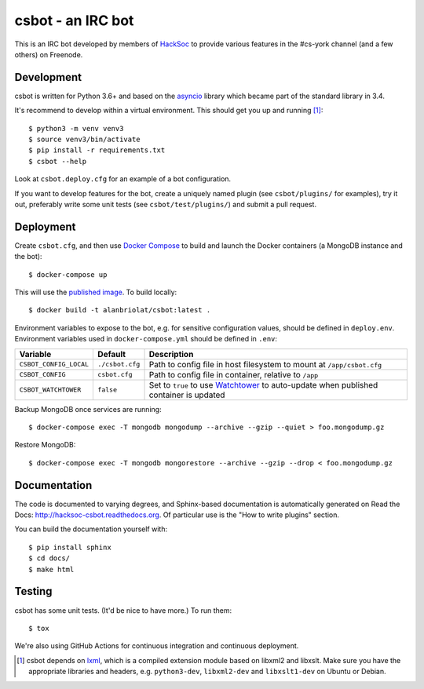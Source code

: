 csbot - an IRC bot
==================
This is an IRC bot developed by members of HackSoc_ to provide various features
in the #cs-york channel (and a few others) on Freenode.

Development
-----------
csbot is written for Python 3.6+ and based on the asyncio_ library which became
part of the standard library in 3.4.

It's recommend to develop within a virtual environment.  This should get you up
and running [1]_::

    $ python3 -m venv venv3
    $ source venv3/bin/activate
    $ pip install -r requirements.txt
    $ csbot --help

Look at ``csbot.deploy.cfg`` for an example of a bot configuration.

If you want to develop features for the bot, create a uniquely named plugin (see
``csbot/plugins/`` for examples), try it out, preferably write some unit tests
(see ``csbot/test/plugins/``) and submit a pull request.

Deployment
----------
Create ``csbot.cfg``, and then use `Docker Compose`_ to build and launch the
Docker containers (a MongoDB instance and the bot)::

    $ docker-compose up

This will use the `published image`_. To build locally::

    $ docker build -t alanbriolat/csbot:latest .

Environment variables to expose to the bot, e.g. for sensitive configuration
values, should be defined in ``deploy.env``.  Environment variables used in
``docker-compose.yml`` should be defined in ``.env``:

==========================  ==================  ===========
Variable                    Default             Description
==========================  ==================  ===========
``CSBOT_CONFIG_LOCAL``      ``./csbot.cfg``     Path to config file in host filesystem to mount at ``/app/csbot.cfg``
``CSBOT_CONFIG``            ``csbot.cfg``       Path to config file in container, relative to ``/app``
``CSBOT_WATCHTOWER``        ``false``           Set to ``true`` to use Watchtower_ to auto-update when published container is updated
==========================  ==================  ===========

Backup MongoDB once services are running::

    $ docker-compose exec -T mongodb mongodump --archive --gzip --quiet > foo.mongodump.gz

Restore MongoDB::

    $ docker-compose exec -T mongodb mongorestore --archive --gzip --drop < foo.mongodump.gz

Documentation
-------------
The code is documented to varying degrees, and Sphinx-based documentation is
automatically generated on Read the Docs: http://hacksoc-csbot.readthedocs.org.
Of particular use is the "How to write plugins" section.

You can build the documentation yourself with::

    $ pip install sphinx
    $ cd docs/
    $ make html

Testing
-------
csbot has some unit tests.  (It'd be nice to have more.)  To run them::

    $ tox

We're also using GitHub Actions for continuous integration and continuous deployment.

.. image:: https://github.com/HackSoc/csbot/actions/workflows/main.yml/badge.svg

.. image:: https://codecov.io/gh/HackSoc/csbot/branch/master/graph/badge.svg?token=oMJcY9E9lj
    :target: https://codecov.io/gh/HackSoc/csbot


.. [1] csbot depends on lxml_, which is a compiled extension module based on
    libxml2 and libxslt.  Make sure you have the appropriate libraries and
    headers, e.g. ``python3-dev``, ``libxml2-dev`` and ``libxslt1-dev`` on
    Ubuntu or Debian.

.. _HackSoc: http://hacksoc.org/
.. _asyncio: https://docs.python.org/3/library/asyncio.html
.. _lxml: http://lxml.de/
.. _Docker Compose: https://docs.docker.com/compose/
.. _published image: https://hub.docker.com/r/alanbriolat/csbot
.. _Watchtower: https://containrrr.github.io/watchtower/